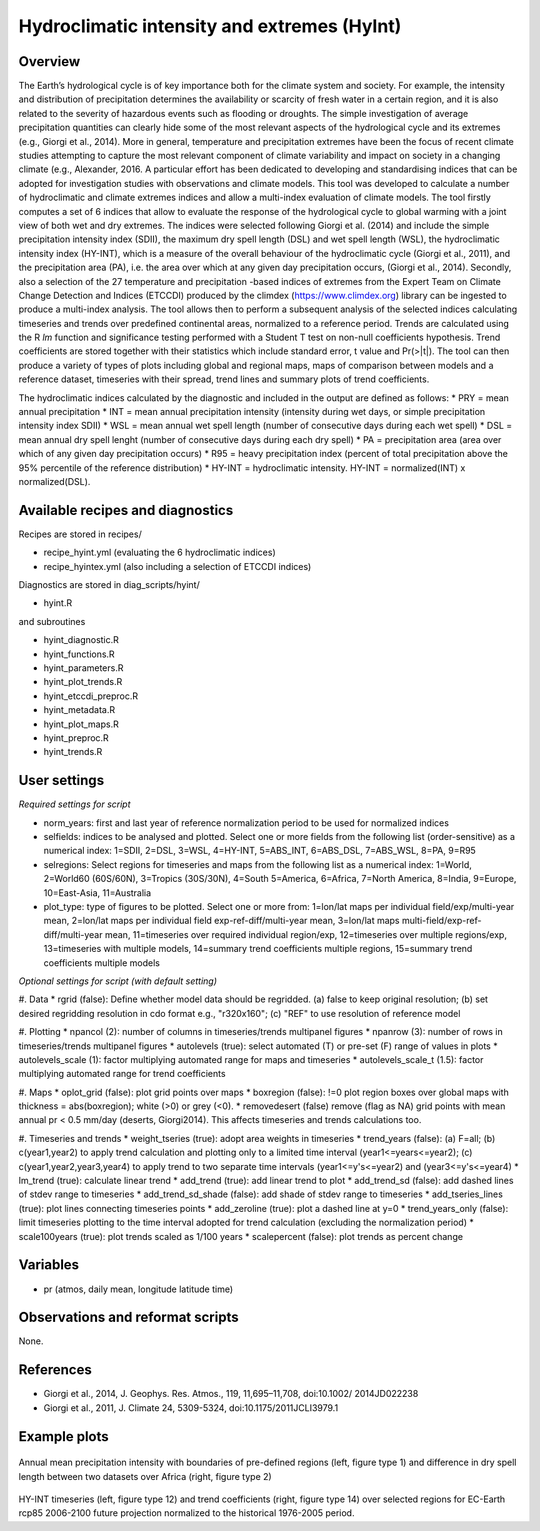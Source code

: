 Hydroclimatic intensity and extremes (HyInt)
==============================================
 

Overview
--------
The Earth’s hydrological cycle is of key importance both for the climate system and society. For example, the intensity and distribution of precipitation determines the availability or scarcity of fresh water in a certain region, and it is also related to the severity of hazardous events such as flooding or droughts. The simple investigation of average precipitation quantities can clearly hide some of the most relevant aspects of the hydrological cycle and its extremes (e.g., Giorgi et al., 2014). More in general, temperature and precipitation extremes have been the focus of recent climate studies attempting to capture the most relevant component of climate variability and impact on society in a changing climate (e.g., Alexander, 2016. A particular effort has been dedicated to developing and standardising indices that can be adopted for investigation studies with observations and climate models. This tool was developed to calculate a number of hydroclimatic and climate extremes indices and allow a multi-index evaluation of climate models. The tool firstly computes a set of 6 indices that allow to evaluate the response of the hydrological cycle to global warming with a joint view of both wet and dry extremes. The indices were selected following Giorgi et al. (2014) and include the simple precipitation intensity index (SDII), the maximum dry spell length (DSL) and wet spell length (WSL), the hydroclimatic intensity index (HY-INT), which is a measure of the overall behaviour of the hydroclimatic cycle (Giorgi et al., 2011), and the precipitation area (PA), i.e. the area over which at any given day precipitation occurs, (Giorgi et al., 2014). Secondly, also a selection of the 27 temperature and precipitation -based indices of extremes from the Expert Team on Climate Change Detection and Indices (ETCCDI) produced by the climdex (https://www.climdex.org) library can be ingested to produce a multi-index analysis. The tool allows then to perform a subsequent analysis of the selected indices calculating timeseries and trends over predefined continental areas, normalized to a reference period. Trends are calculated using the R `lm` function and significance testing performed with a Student T test on non-null coefficients hypothesis. Trend coefficients are stored together with their statistics which include standard error, t value and Pr(>|t|). The tool can then produce a variety of types of plots including global and regional maps, maps of comparison between models and a reference dataset, timeseries with their spread, trend lines and summary plots of trend coefficients.

The hydroclimatic indices calculated by the diagnostic and included in the output are defined as follows:
* PRY = mean annual precipitation
* INT = mean annual precipitation intensity (intensity during wet days, or simple precipitation intensity index SDII)
* WSL = mean annual wet spell length (number of consecutive days during each wet spell)
* DSL = mean annual dry spell lenght (number of consecutive days during each dry spell)
* PA  = precipitation area (area over which of any given day precipitation occurs)
* R95 = heavy precipitation index (percent of total precipitation above the 95% percentile of the reference distribution)
* HY-INT = hydroclimatic intensity. HY-INT = normalized(INT) x normalized(DSL).
 
 
 
Available recipes and diagnostics
---------------------------------
 
Recipes are stored in recipes/
 
* recipe_hyint.yml (evaluating the 6 hydroclimatic indices) 
* recipe_hyintex.yml (also including a selection of ETCCDI indices)
 
Diagnostics are stored in diag_scripts/hyint/
 
* hyint.R
 
and subroutines

* hyint_diagnostic.R
* hyint_functions.R
* hyint_parameters.R
* hyint_plot_trends.R
* hyint_etccdi_preproc.R
* hyint_metadata.R
* hyint_plot_maps.R
* hyint_preproc.R
* hyint_trends.R

 
User settings
-------------
 
*Required settings for script*


* norm_years: first and last year of reference normalization period to be used for normalized indices

* selfields: indices to be analysed and plotted. Select one or more fields from the following list (order-sensitive) as a numerical index: 1=SDII, 2=DSL, 3=WSL, 4=HY-INT, 5=ABS_INT, 6=ABS_DSL, 7=ABS_WSL, 8=PA, 9=R95

* selregions: Select regions for timeseries and maps from the following list as a numerical index: 1=World, 2=World60 (60S/60N), 3=Tropics (30S/30N), 4=South 5=America, 6=Africa, 7=North America, 8=India, 9=Europe, 10=East-Asia, 11=Australia

* plot_type: type of figures to be plotted. Select one or more from: 1=lon/lat maps per individual field/exp/multi-year mean, 2=lon/lat maps per individual field exp-ref-diff/multi-year mean, 3=lon/lat maps multi-field/exp-ref-diff/multi-year mean, 11=timeseries over required individual region/exp, 12=timeseries over multiple regions/exp, 13=timeseries with multiple models, 14=summary trend coefficients multiple regions, 15=summary trend coefficients multiple models

*Optional settings for script (with default setting)*

#. Data
* rgrid (false): Define whether model data should be regridded. (a) false to keep original resolution; (b) set desired regridding resolution in cdo format e.g., "r320x160"; (c) "REF" to use resolution of reference model

#. Plotting
* npancol (2): number of columns in timeseries/trends multipanel figures
* npanrow (3): number of rows in timeseries/trends multipanel figures
* autolevels (true): select automated (T) or pre-set (F) range of values in plots
* autolevels_scale (1): factor multiplying automated range for maps and timeseries
* autolevels_scale_t (1.5): factor multiplying automated range for trend coefficients

#. Maps
* oplot_grid (false): plot grid points over maps
* boxregion (false): !=0 plot region boxes over global maps with thickness = abs(boxregion); white (>0) or grey (<0). 
* removedesert (false) remove (flag as NA) grid points with mean annual pr < 0.5 mm/day (deserts, Giorgi2014). This affects timeseries and trends calculations too.

#. Timeseries and trends
* weight_tseries (true): adopt area weights in timeseries
* trend_years (false): (a) F=all; (b) c(year1,year2) to apply trend calculation and plotting only to a limited time interval (year1<=years<=year2); (c) c(year1,year2,year3,year4) to apply trend to two separate time intervals (year1<=y's<=year2) and (year3<=y's<=year4)
* lm_trend (true): calculate linear trend
* add_trend (true): add linear trend to plot
* add_trend_sd (false): add dashed lines of stdev range to timeseries
* add_trend_sd_shade (false): add shade of stdev range to timeseries
* add_tseries_lines (true): plot lines connecting timeseries points
* add_zeroline (true): plot a dashed line at y=0
* trend_years_only (false): limit timeseries plotting to the time interval adopted for trend calculation (excluding the normalization period)
* scale100years (true): plot trends scaled as 1/100 years
* scalepercent (false): plot trends as percent change 


Variables
---------
 
* pr (atmos, daily mean, longitude latitude time)

 
Observations and reformat scripts
---------------------------------
 
None.
 
 
References
----------
 
* Giorgi et al., 2014, J. Geophys. Res. Atmos., 119, 11,695–11,708, doi:10.1002/ 2014JD022238
* Giorgi et al., 2011, J. Climate 24, 5309-5324, doi:10.1175/2011JCLI3979.1


Example plots
-------------
 
.. figure:: figures/hyint/hyint_maps.png
.. figure:: figures/hyint/hyint_maps2.png
   :width: 10cm
 
Annual mean precipitation intensity with boundaries of pre-defined regions (left, figure type 1) and difference in dry spell length between two datasets over Africa (right, figure type 2)
 
.. figure:: figures/hyint/hyint_trends.png
.. figure:: figures/hyint/hyint_trends2.png
   :width: 10cm
 
HY-INT timeseries (left, figure type 12) and trend coefficients (right, figure type 14) over selected regions for EC-Earth rcp85 2006-2100 future projection normalized to the historical 1976-2005 period.

